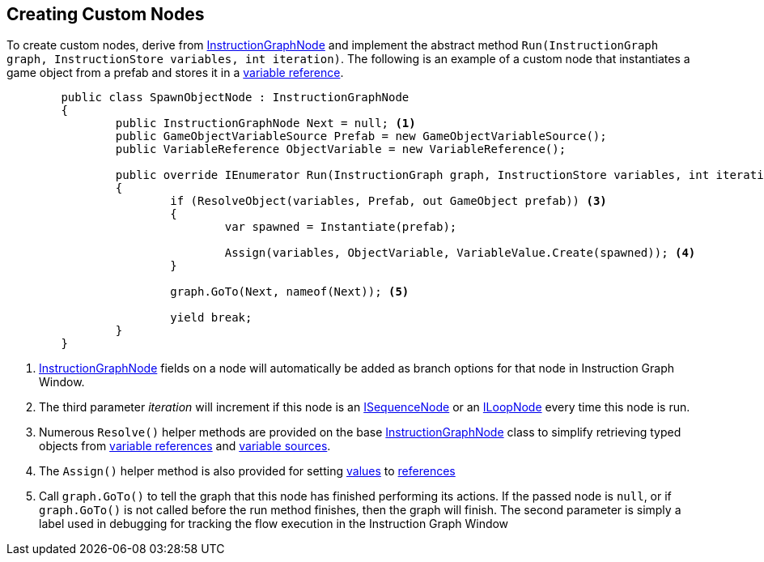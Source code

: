 [#topics/graphs-8]

## Creating Custom Nodes

To create custom nodes, derive from <<reference/instruction-graph-node.html,InstructionGraphNode>> and implement the abstract method `Run(InstructionGraph graph, InstructionStore variables, int iteration)`. The following is an example of a custom node that instantiates a game object from a prefab and stores it in a <<reference/variable-reference,variable reference>>.

[source,cs]
----
	public class SpawnObjectNode : InstructionGraphNode
	{
		public InstructionGraphNode Next = null; <1>
		public GameObjectVariableSource Prefab = new GameObjectVariableSource();
		public VariableReference ObjectVariable = new VariableReference();
		
		public override IEnumerator Run(InstructionGraph graph, InstructionStore variables, int iteration) <2>
		{
			if (ResolveObject(variables, Prefab, out GameObject prefab)) <3>
			{
				var spawned = Instantiate(prefab);

				Assign(variables, ObjectVariable, VariableValue.Create(spawned)); <4>
			}

			graph.GoTo(Next, nameof(Next)); <5>

			yield break;
		}
	}
	
----

<1> <<reference/intruction-graph-node.html,InstructionGraphNode>> fields on a node will automatically be added as branch options for that node in Instruction Graph Window.
<2> The third parameter _iteration_ will increment if this node is an <<reference/i-sequence-node.html,ISequenceNode>> or an <<reference/i-loop-node.html,ILoopNode>> every time this node is run.
<3> Numerous `Resolve()` helper methods are provided on the base <<reference/instruction-graph-node.html,InstructionGraphNode>> class to simplify retrieving typed objects from <<reference/variable-reference.html,variable references>> and <<reference/variable-source,variable sources>>.
<4> The `Assign()` helper method is also provided for setting <<reference/variable-value,values>> to <<reference/variable-reference,references>>
<5> Call `graph.GoTo()` to tell the graph that this node has finished performing its actions. If the passed node is `null`, or if `graph.GoTo()` is not called before the run method finishes, then the graph will finish. The second parameter is simply a label used in debugging for tracking the flow execution in the Instruction Graph Window
